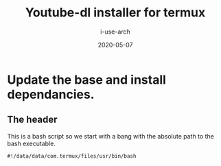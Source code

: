 #+TITLE: Youtube-dl installer for termux
#+DATE: 2020-05-07
#+AUTHOR: i-use-arch
:properties:
:header-args: :tangle yes :tangle ./config.sh 
:end:

* Update the base and install dependancies. 

** The header
This is a bash script so we start with a bang with the absolute path to the bash executable.

#+begin_src sh -n 1 :tangle yes :tangle ./config.bash
  #!/data/data/com.termux/files/usr/bin/bash
#+end_src

